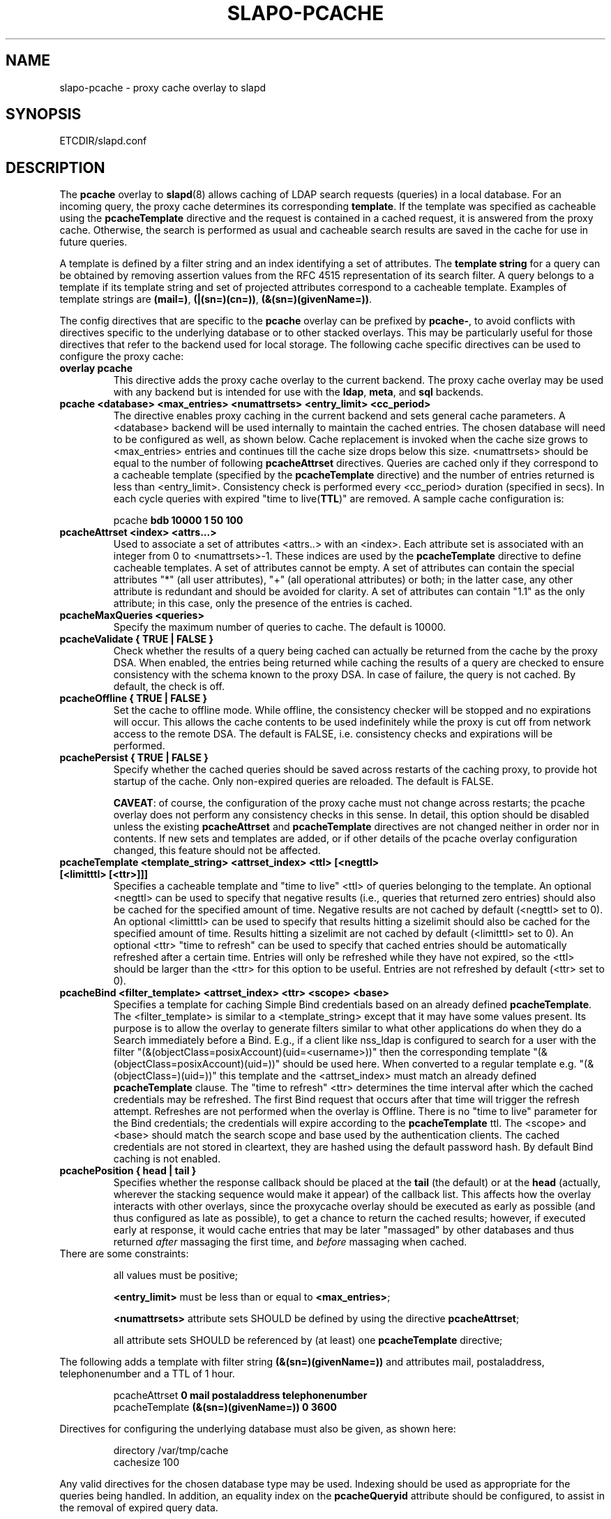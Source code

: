 .TH SLAPO-PCACHE 5 "RELEASEDATE" "OpenLDAP LDVERSION"
.\" Copyright 1998-2010 The OpenLDAP Foundation, All Rights Reserved.
.\" Copying restrictions apply.  See the COPYRIGHT file.
.\" Copyright 2001, Pierangelo Masarati, All rights reserved. <ando@sys-net.it>
.\" $OpenLDAP: pkg/ldap/doc/man/man5/slapo-pcache.5,v 1.14.2.12 2010/04/13 20:22:44 kurt Exp $
.SH NAME
slapo\-pcache \- proxy cache overlay to slapd
.SH SYNOPSIS
ETCDIR/slapd.conf
.SH DESCRIPTION
The
.B pcache
overlay to
.BR slapd (8)
allows caching of LDAP search requests (queries) in a local database.
For an incoming query, the
proxy cache determines its corresponding \fBtemplate\fP. If the template
was specified as cacheable using the \fBpcacheTemplate\fP directive
and the request is contained in a cached request, it is answered from 
the proxy cache.
Otherwise, the search is performed as usual and cacheable search results 
are saved in the cache for use in future queries.
.LP

A template is defined by a filter string and an index identifying a set of
attributes. The \fBtemplate string\fP for a query can be obtained by
removing assertion values from the RFC 4515 representation of its search
filter. A query belongs to a template if its template string and set of
projected attributes correspond to a cacheable template.
Examples of template strings are \fB(mail=)\fP, \fB(|(sn=)(cn=))\fP,
\fB(&(sn=)(givenName=))\fP.

.LP 
The config directives that are specific to the
.B pcache
overlay can be prefixed by
.BR pcache\- ,
to avoid conflicts with directives specific to the underlying database
or to other stacked overlays.  This may be particularly useful for those
directives that refer to the backend used for local storage.
The following cache specific directives can be used to configure the proxy
cache: 
.TP
.B overlay pcache
This directive adds the proxy cache overlay to the current backend. The
proxy cache overlay may be used with any backend but is intended for use
with the
.BR ldap ,
.BR meta ,
and
.BR sql
backends.
.TP
.B pcache <database> <max_entries> <numattrsets> <entry_limit> <cc_period> 
The directive enables proxy caching in the current backend and sets general
cache parameters. A <database> backend will be used internally to maintain
the cached entries. The chosen database will need to be configured as well,
as shown below. Cache replacement is invoked when the cache size grows to 
<max_entries> entries and continues till the cache size drops below this size.
<numattrsets> should be equal to the number of following \fBpcacheAttrset\fP
directives. Queries are cached only if they correspond to a cacheable template
(specified by the \fBpcacheTemplate\fP directive) and the number of entries
returned is less than <entry_limit>. Consistency check is performed every
<cc_period> duration (specified in secs). In each cycle queries with expired
"time to live(\fBTTL\fP)" are removed. A sample cache configuration is: 
.LP
.RS
pcache \fBbdb 10000 1 50 100\fP
.RE

.TP
.B pcacheAttrset <index> <attrs...>
Used to associate a set of attributes <attrs..> with an <index>. Each attribute
set is associated with an integer from 0 to <numattrsets>\-1. These indices are
used by the \fBpcacheTemplate\fP directive to define cacheable templates. 
A set of attributes cannot be empty.  A set of attributes can contain the
special attributes "*" (all user attributes), "+" (all operational attributes)
or both; in the latter case, any other attribute is redundant and should
be avoided for clarity.  A set of attributes can contain "1.1" as the only
attribute; in this case, only the presence of the entries is cached.

.TP
.B pcacheMaxQueries <queries>
Specify the maximum number of queries to cache. The default is 10000.

.TP
.B pcacheValidate { TRUE | FALSE }
Check whether the results of a query being cached can actually be returned
from the cache by the proxy DSA.  When enabled, the entries being returned
while caching the results of a query are checked to ensure consistency
with the schema known to the proxy DSA.  In case of failure, the query
is not cached.  By default, the check is off.

.TP
.B pcacheOffline { TRUE | FALSE }
Set the cache to offline mode. While offline, the consistency checker
will be stopped and no expirations will occur. This allows the cache
contents to be used indefinitely while the proxy is cut off from network
access to the remote DSA.  The default is FALSE, i.e. consistency
checks and expirations will be performed.

.TP
.B pcachePersist { TRUE | FALSE }
Specify whether the cached queries should be saved across restarts
of the caching proxy, to provide hot startup of the cache.  Only non-expired
queries are reloaded.  The default is FALSE.

.BR CAVEAT :
of course, the configuration of the proxy cache must not change
across restarts; the pcache overlay does not perform any consistency
checks in this sense.
In detail, this option should be disabled unless the existing
.B pcacheAttrset
and
.B pcacheTemplate
directives are not changed neither in order nor in contents.
If new sets and templates are added, or if other details of the pcache
overlay configuration changed, this feature should not be affected.

.TP
.B pcacheTemplate <template_string> <attrset_index> <ttl> [<negttl> [<limitttl> [<ttr>]]]
Specifies a cacheable template and "time to live" <ttl> of queries 
belonging to the template. An optional <negttl> can be used to specify
that negative results (i.e., queries that returned zero entries)
should also be cached for the specified amount of time. Negative
results are not cached by default (<negttl> set to 0).
An optional <limitttl> can be used to specify that results
hitting a sizelimit should also be cached for the specified amount of time.
Results hitting a sizelimit are not cached by default (<limitttl> set to 0).
An optional <ttr> "time to refresh" can be used to specify that cached
entries should be automatically refreshed after a certain time. Entries
will only be refreshed while they have not expired, so the <ttl> should
be larger than the <ttr> for this option to be useful. Entries are not
refreshed by default (<ttr> set to 0).

.TP
.B pcacheBind <filter_template> <attrset_index> <ttr> <scope> <base>
Specifies a template for caching Simple Bind credentials based on an
already defined \fBpcacheTemplate\fP. The <filter_template> is similar
to a <template_string> except that it may have some values present. Its
purpose is to allow the overlay to generate filters similar to what other
applications do when they do a Search immediately before a Bind. E.g.,
if a client like nss_ldap is configured to search for a user with the
filter "(&(objectClass=posixAccount)(uid=<username>))" then the corresponding
template "(&(objectClass=posixAccount)(uid=))" should be used here. When
converted to a regular template e.g. "(&(objectClass=)(uid=))" this
template and the <attrset_index> must match an already defined
\fBpcacheTemplate\fP clause. The "time to refresh" <ttr> determines the
time interval after which the cached credentials may be refreshed. The
first Bind request that occurs after that time will trigger the refresh
attempt. Refreshes are not performed when the overlay is Offline. There
is no "time to live" parameter for the Bind credentials; the credentials
will expire according to the \fBpcacheTemplate\fP ttl. The <scope> and
<base> should match the search scope and base used by the authentication
clients. The cached credentials are not stored in cleartext, they are
hashed using the default password hash.
By default Bind caching is not enabled.

.TP
.B pcachePosition { head | tail }
Specifies whether the response callback should be placed at the
.B tail
(the default) or at the 
.B head
(actually, wherever the stacking sequence would make it appear) 
of the callback list.  This affects how the overlay interacts with other
overlays, since the proxycache overlay should be executed as early 
as possible (and thus configured as late as possible), to get 
a chance to return the cached results; however, if executed early
at response, it would cache entries that may be later "massaged"
by other databases and thus returned \fIafter\fP massaging the first
time, and \fIbefore\fP massaging when cached.

.TP
There are some constraints:

all values must be positive;

.B <entry_limit>
must be less than or equal to
.BR <max_entries> ;

.B <numattrsets>
attribute sets SHOULD be defined by using the directive
.BR pcacheAttrset ;

all attribute sets SHOULD be referenced by (at least) one
.B pcacheTemplate
directive; 

.LP
The following adds a template with filter string \fB(&(sn=)(givenName=))\fP 
and attributes mail, postaladdress, telephonenumber and a TTL of 1 hour. 
.LP
.RS
.nf
pcacheAttrset \fB0 mail postaladdress telephonenumber\fP
pcacheTemplate \fB(&(sn=)(givenName=)) 0 3600\fP
.fi
.RE

.LP
Directives for configuring the underlying database must also be given, as
shown here:
.LP
.RS
.nf
directory /var/tmp/cache
cachesize 100
.fi
.RE
.LP
Any valid directives for the chosen database type may be used. Indexing
should be used as appropriate for the queries being handled. In addition,
an equality index on the \fBpcacheQueryid\fP attribute should be configured, to
assist in the removal of expired query data.
.SH BACKWARD COMPATIBILITY
The configuration keywords have been renamed and the older form is
deprecated. These older keywords are still recognized but may disappear
in future releases.

.TP
.B proxycache
use pcache

.TP
.B proxyattrset
use pcacheAttrset

.TP
.B proxycachequeries
use pcacheMaxQueries

.TP
.B proxycheckcacheability
use pcacheValidate

.TP
.B proxysavequeries
use pcachePersist

.TP
.B proxytemplate
use pcacheTemplate

.TP
.B response-callback
use pcachePosition

.SH CAVEATS
Caching data is prone to inconsistencies because updates on the remote server
will not be reflected in the response of the cache at least (and at most)
for the duration of the
.B pcacheTemplate
.BR TTL .
These inconsistencies can be minimized by careful use of the TTR.

The remote server should expose the
.B objectClass 
attribute because the underlying database that actually caches the entries 
may need it for optimal local processing of the queries.

The proxy server should contain all the schema information required for caching.
Significantly, it needs the schema of attributes used in the query templates.
If the objectClass attribute is used in a query template, it needs the definition
of the objectClasses of the entries it is supposed to cache.
It is the responsibility of the proxy administrator to keep the proxy schema
lined up with that of the proxied server.

Another potential (and subtle) inconsistency may occur when data is retrieved 
with different identities and specific per-identity access control
is enforced by the remote server.
If data was retrieved with an identity that collected only partial results
because of access rules enforcement on the remote server, other users
with different access privileges on the remote server will get different
results from the remote server and from the cache.
If those users have higher access privileges on the remote server, they will 
get from the cache only a subset of the results they would get directly 
from the remote server; but if they have lower access privileges, they will 
get from the cache a superset of the results they would get directly 
from the remote server.
Either occurrence may or may not be acceptable, based on the security policy
of the cache and of the remote server.
It is important to note that in this case the proxy is violating the security
of the remote server by disclosing to an identity data that was collected 
by another identity.
For this reason, it is suggested that, when using
.BR back-ldap ,
proxy caching be used in conjunction with the 
.I identity assertion
feature of
.BR slapd\-ldap (5)
(see the
.B idassert\-bind
and the
.B idassert\-authz
statements), so that remote server interrogation occurs with a vanilla identity 
that has some relatively high
.B search
and
.B read
access privileges, and the "real" access control is delegated to the proxy's ACLs.
Beware that since only the cached fraction of the real datum is available
to the cache, it may not be possible to enforce the same access rules that
are defined on the remote server.
When security is a concern, cached proxy access must be carefully tailored.
.SH FILES

.TP
ETCDIR/slapd.conf
default slapd configuration file
.SH SEE ALSO
.BR slapd.conf (5),
.BR slapd\-config (5),
.BR slapd\-ldap (5),
.BR slapd\-meta (5),
.BR slapd\-sql (5),
.BR slapd (8).
.SH AUTHOR
Originally implemented by Apurva Kumar as an extension to back-meta;
turned into an overlay by Howard Chu.
